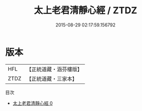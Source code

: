 #+TITLE: 太上老君清靜心經 / ZTDZ

#+DATE: 2015-08-29 02:17:59.156792
* 版本
 |       HFL|【正統道藏・涵芬樓版】|
 |      ZTDZ|【正統道藏・三家本】|
目次
 - [[file:KR5f0003_000.txt][太上老君清靜心經 0]]
